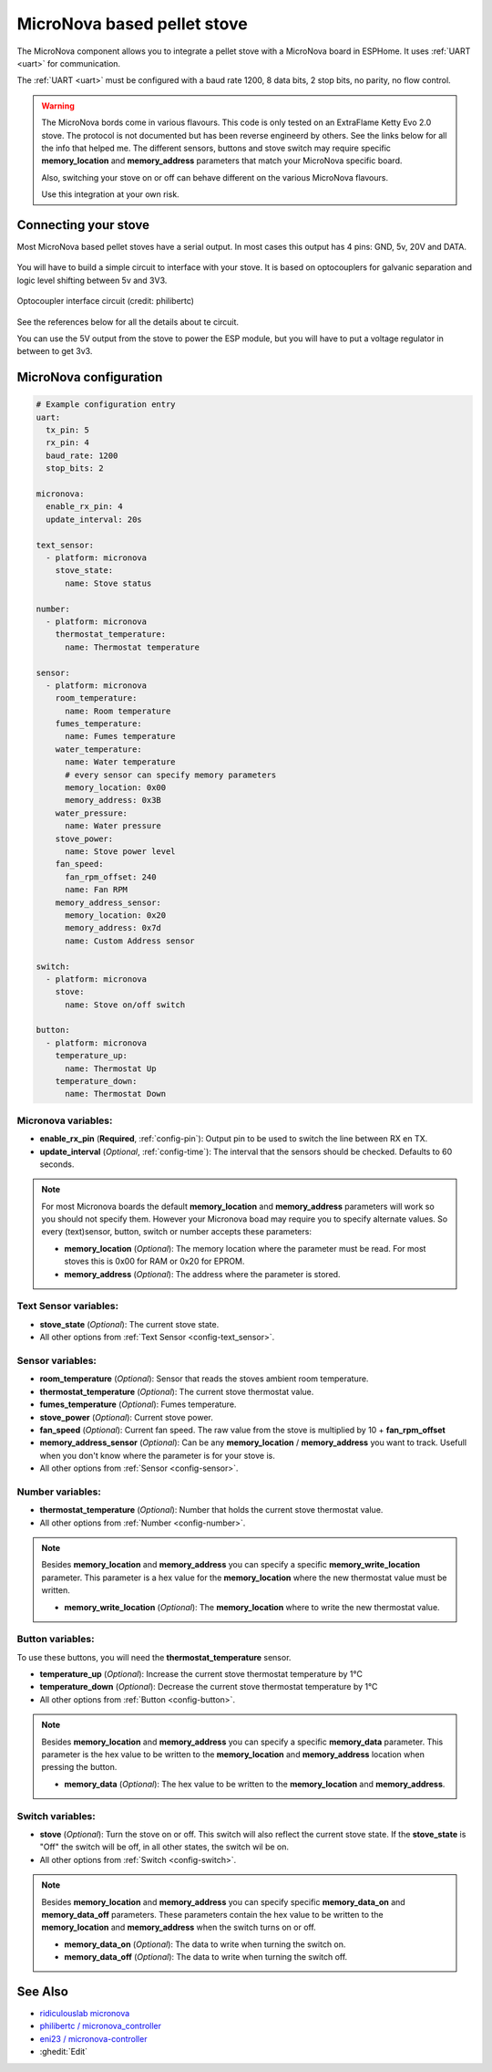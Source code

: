MicroNova based pellet stove
============================

.. seo::
    :description: Instructions for setting up a MicroNova board based pellet stove in ESPHome.

The MicroNova component allows you to integrate a pellet stove with a MicroNova board in ESPHome.
It uses :ref:`UART <uart>` for communication.

The :ref:`UART <uart>` must be configured with a baud rate 1200, 8 data bits, 2 stop bits, no parity, no flow control. 

.. warning::

    The MicroNova bords come in various flavours. This code is only tested on an ExtraFlame Ketty Evo 2.0 stove. The protocol is not
    documented but has been reverse engineerd by others. See the links below for all the info that helped me.
    The different sensors, buttons and stove switch may require specific **memory_location** and **memory_address** parameters that 
    match your MicroNova specific board.

    Also, switching your stove on or off can behave different on the various MicroNova flavours.

    Use this integration at your own risk.

Connecting your stove
---------------------

Most MicroNova based pellet stoves have a serial output. In most cases this output has 4 pins: GND, 5v, 20V and DATA.

.. figure:: images/micronova_serial.png
    :align: center
    :width: 50.0%

.. figure:: images/micronova_serial_layout.png
    :align: center
    :width: 50.0%

You will have to build a simple circuit to interface with your stove. It is based on optocouplers for galvanic separation and logic 
level shifting between 5v and 3V3.

.. figure:: images/micronova_optocouplers.png
    :align: center
    :width: 100.0%

    Optocoupler interface circuit (credit: philibertc)



See the references below for all the details about te circuit.

You can use the 5V output from the stove to power the ESP module, but you will have to put a voltage regulator in between to
get 3v3.

MicroNova configuration
-----------------------

.. code-block:: yaml

    # Example configuration entry
    uart:
      tx_pin: 5
      rx_pin: 4
      baud_rate: 1200
      stop_bits: 2

    micronova:
      enable_rx_pin: 4
      update_interval: 20s

    text_sensor:
      - platform: micronova
        stove_state:
          name: Stove status

    number:
      - platform: micronova
        thermostat_temperature:
          name: Thermostat temperature

    sensor:
      - platform: micronova
        room_temperature:
          name: Room temperature
        fumes_temperature:
          name: Fumes temperature
        water_temperature:
          name: Water temperature
          # every sensor can specify memory parameters
          memory_location: 0x00
          memory_address: 0x3B
        water_pressure:
          name: Water pressure
        stove_power:
          name: Stove power level
        fan_speed:
          fan_rpm_offset: 240
          name: Fan RPM
        memory_address_sensor:
          memory_location: 0x20
          memory_address: 0x7d
          name: Custom Address sensor

    switch:
      - platform: micronova
        stove:
          name: Stove on/off switch

    button:
      - platform: micronova
        temperature_up:
          name: Thermostat Up
        temperature_down:
          name: Thermostat Down


Micronova variables:
~~~~~~~~~~~~~~~~~~~~

- **enable_rx_pin** (**Required**, :ref:`config-pin`): Output pin to be used to switch the line between RX en TX.
- **update_interval** (*Optional*, :ref:`config-time`): The interval that the sensors should be checked.
  Defaults to 60 seconds.

.. note::

  For most Micronova boards the default **memory_location** and **memory_address** parameters will work so you should
  not specify them. However your Micronova boad may require you to specify alternate values. So every (text)sensor, button,
  switch or number accepts these parameters:

  - **memory_location** (*Optional*): The memory location where the parameter must be read. For most stoves this is 0x00 for RAM
    or 0x20 for EPROM.
  - **memory_address** (*Optional*): The address where the parameter is stored.


Text Sensor variables:
~~~~~~~~~~~~~~~~~
- **stove_state** (*Optional*): The current stove state.
- All other options from :ref:`Text Sensor <config-text_sensor>`.

Sensor variables:
~~~~~~~~~~~~~~~~~
- **room_temperature** (*Optional*): Sensor that reads the stoves ambient room temperature.
- **thermostat_temperature** (*Optional*): The current stove thermostat value.
- **fumes_temperature** (*Optional*): Fumes temperature.
- **stove_power** (*Optional*): Current stove power.
- **fan_speed** (*Optional*): Current fan speed. The raw value from the stove is multiplied by 10 + **fan_rpm_offset**
- **memory_address_sensor** (*Optional*): Can be any **memory_location** / **memory_address** you want to track. Usefull
  when you don't know where the parameter is for your stove is.
- All other options from :ref:`Sensor <config-sensor>`.


Number variables:
~~~~~~~~~~~~~~~~~
- **thermostat_temperature** (*Optional*): Number that holds the current stove thermostat value.
- All other options from :ref:`Number <config-number>`.

.. note::

  Besides **memory_location** and **memory_address** you can specify a specific **memory_write_location** parameter.
  This parameter is a hex value for the **memory_location** where the new thermostat value must be written.

  - **memory_write_location** (*Optional*): The **memory_location** where to write the new thermostat value.

Button variables:
~~~~~~~~~~~~~~~~~
To use these buttons, you will need the **thermostat_temperature** sensor.

- **temperature_up** (*Optional*): Increase the current stove thermostat temperature by 1°C
- **temperature_down** (*Optional*): Decrease the current stove thermostat temperature by 1°C
- All other options from :ref:`Button <config-button>`.

.. note::

  Besides **memory_location** and **memory_address** you can specify a specific **memory_data** parameter.
  This parameter is the hex value to be written to the **memory_location** and **memory_address** location when pressing the button.

  - **memory_data** (*Optional*): The hex value to be written to the **memory_location** and **memory_address**.

Switch variables:
~~~~~~~~~~~~~~~~~
- **stove** (*Optional*): Turn the stove on or off. This switch will also reflect the current stove state. 
  If the **stove_state** is "Off" the switch will be off, in all other states, the switch wil be on.
- All other options from :ref:`Switch <config-switch>`.

.. note::

  Besides **memory_location** and **memory_address** you can specify specific **memory_data_on** and **memory_data_off** parameters. 
  These parameters contain the hex value to be written to the **memory_location** and **memory_address** when the switch 
  turns on or off.

  - **memory_data_on** (*Optional*): The data to write when turning the switch on.
  - **memory_data_off** (*Optional*): The data to write when turning the switch off.

See Also
--------

- `ridiculouslab micronova <https://www.ridiculouslab.com/arguments/iot/stufa/micronova_en.php>`__
- `philibertc / micronova_controller  <https://github.com/philibertc/micronova_controller/>`__
- `eni23 / micronova-controller  <https://github.com/eni23/micronova-controller>`__
- :ghedit:`Edit`

